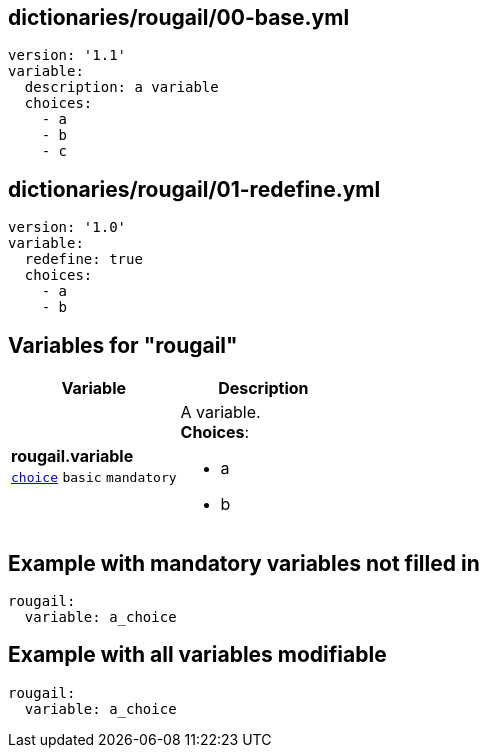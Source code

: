 == dictionaries/rougail/00-base.yml

[,yaml]
----
version: '1.1'
variable:
  description: a variable
  choices:
    - a
    - b
    - c
----
== dictionaries/rougail/01-redefine.yml

[,yaml]
----
version: '1.0'
variable:
  redefine: true
  choices:
    - a
    - b
----
== Variables for "rougail"

[cols="105a,105a",options="header"]
|====
| Variable                                                                                                | Description                                                                                             
| 
**rougail.variable** +
`https://rougail.readthedocs.io/en/latest/variable.html#variables-types[choice]` `basic` `mandatory`                                                                                                         | 
A variable. +
**Choices**: 

* a
* b                                                                                                         
|====


== Example with mandatory variables not filled in

[,yaml]
----
rougail:
  variable: a_choice
----
== Example with all variables modifiable

[,yaml]
----
rougail:
  variable: a_choice
----

